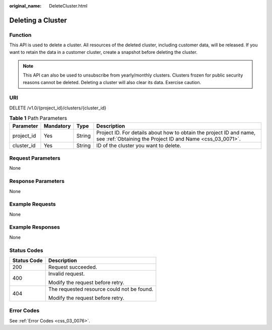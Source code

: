 :original_name: DeleteCluster.html

.. _DeleteCluster:

Deleting a Cluster
==================

Function
--------

This API is used to delete a cluster. All resources of the deleted cluster, including customer data, will be released. If you want to retain the data in a customer cluster, create a snapshot before deleting the cluster.

.. note::

   This API can also be used to unsubscribe from yearly/monthly clusters. Clusters frozen for public security reasons cannot be deleted. Deleting a cluster will also clear its data. Exercise caution.

URI
---

DELETE /v1.0/{project_id}/clusters/{cluster_id}

.. table:: **Table 1** Path Parameters

   +------------+-----------+--------+----------------------------------------------------------------------------------------------------------------------------------+
   | Parameter  | Mandatory | Type   | Description                                                                                                                      |
   +============+===========+========+==================================================================================================================================+
   | project_id | Yes       | String | Project ID. For details about how to obtain the project ID and name, see :ref:`Obtaining the Project ID and Name <css_03_0071>`. |
   +------------+-----------+--------+----------------------------------------------------------------------------------------------------------------------------------+
   | cluster_id | Yes       | String | ID of the cluster you want to delete.                                                                                            |
   +------------+-----------+--------+----------------------------------------------------------------------------------------------------------------------------------+

Request Parameters
------------------

None

Response Parameters
-------------------

None

Example Requests
----------------

None

Example Responses
-----------------

None

Status Codes
------------

+-----------------------------------+--------------------------------------------+
| Status Code                       | Description                                |
+===================================+============================================+
| 200                               | Request succeeded.                         |
+-----------------------------------+--------------------------------------------+
| 400                               | Invalid request.                           |
|                                   |                                            |
|                                   | Modify the request before retry.           |
+-----------------------------------+--------------------------------------------+
| 404                               | The requested resource could not be found. |
|                                   |                                            |
|                                   | Modify the request before retry.           |
+-----------------------------------+--------------------------------------------+

Error Codes
-----------

See :ref:`Error Codes <css_03_0076>`.
